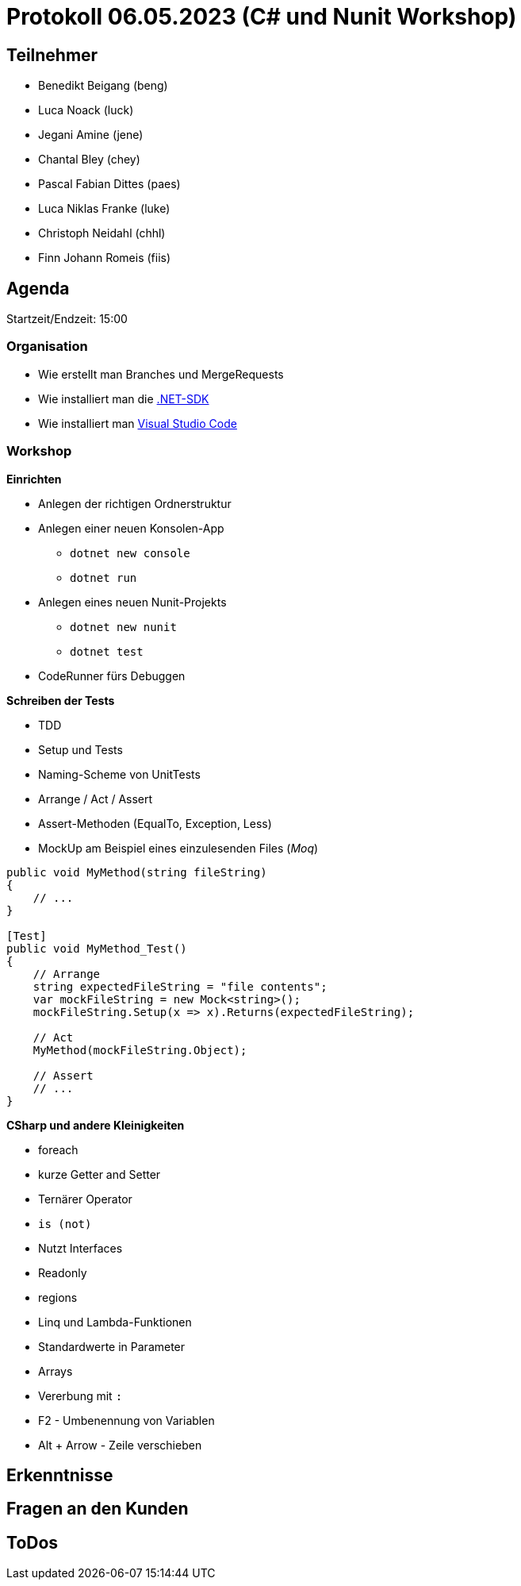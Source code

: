 = Protokoll 06.05.2023 (C# und Nunit Workshop)

== Teilnehmer
* Benedikt Beigang (beng)
* Luca Noack (luck)
* Jegani Amine (jene)
* Chantal Bley (chey)
* Pascal Fabian Dittes (paes)
* Luca Niklas Franke (luke)
* Christoph Neidahl (chhl)
* Finn Johann Romeis (fiis)

== Agenda

Startzeit/Endzeit: 15:00

=== Organisation

****
* Wie erstellt man Branches und MergeRequests
* Wie installiert man die https://dotnet.microsoft.com/en-us/de/download[.NET-SDK]
* Wie installiert man https://code.visualstudio.com/[Visual Studio Code]
****

=== Workshop

****

**Einrichten**

* Anlegen der richtigen Ordnerstruktur
* Anlegen einer neuen Konsolen-App
** `dotnet new console`
** `dotnet run`
* Anlegen eines neuen Nunit-Projekts
** `dotnet new nunit`
** `dotnet test`
* CodeRunner fürs Debuggen


**Schreiben der Tests**

* TDD
* Setup und Tests
* Naming-Scheme von UnitTests
* Arrange / Act / Assert
* Assert-Methoden (EqualTo, Exception, Less)
* MockUp am Beispiel eines einzulesenden Files (_Moq_)

```csharp
public void MyMethod(string fileString)
{
    // ...
}

[Test]
public void MyMethod_Test()
{
    // Arrange
    string expectedFileString = "file contents";
    var mockFileString = new Mock<string>();
    mockFileString.Setup(x => x).Returns(expectedFileString);

    // Act
    MyMethod(mockFileString.Object);

    // Assert
    // ...
}
```

**CSharp und andere Kleinigkeiten**

* foreach
* kurze Getter and Setter
* Ternärer Operator
* `is (not)`
* Nutzt Interfaces
* Readonly
* regions
* Linq und Lambda-Funktionen
* Standardwerte in Parameter
* Arrays
* Vererbung mit `:`
* F2 - Umbenennung von Variablen
* Alt + Arrow - Zeile verschieben

****

== Erkenntnisse

****

****

== Fragen an den Kunden

****

****

== ToDos

****

****